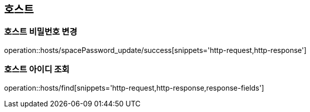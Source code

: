 [[Hosts]]
== 호스트

=== 호스트 비밀번호 변경
operation::hosts/spacePassword_update/success[snippets='http-request,http-response']


=== 호스트 아이디 조회
operation::hosts/find[snippets='http-request,http-response,response-fields']
